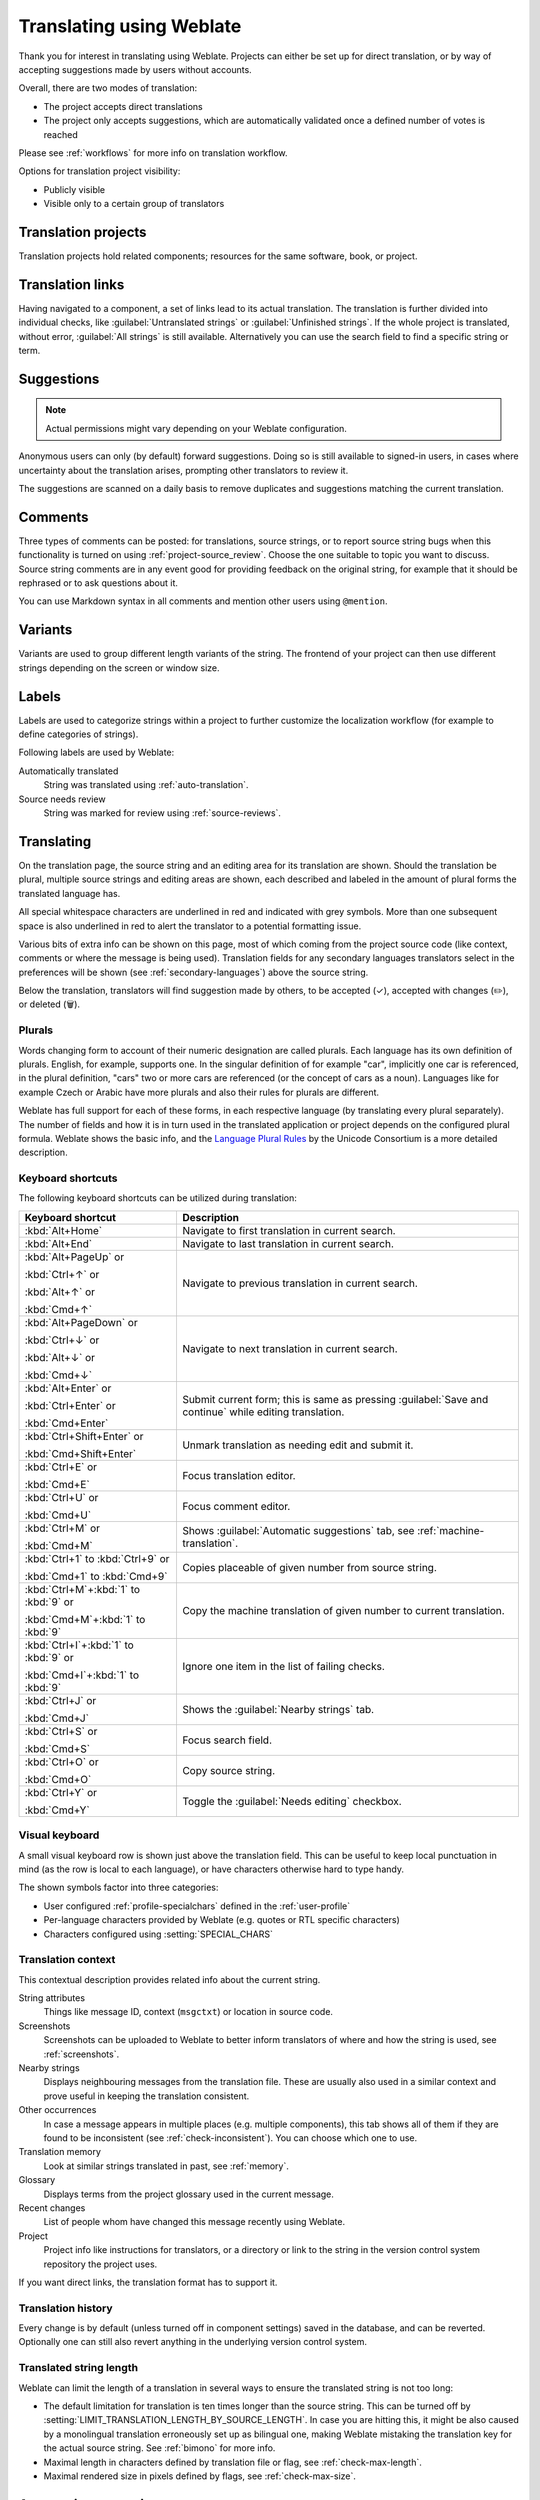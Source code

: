 Translating using Weblate
=========================

Thank you for interest in translating using Weblate. Projects can either be
set up for direct translation, or by way of accepting suggestions made by
users without accounts.

Overall, there are two modes of translation:

* The project accepts direct translations
* The project only accepts suggestions, which are automatically validated once a defined number of votes is reached

Please see :ref:`workflows` for more info on translation workflow.

Options for translation project visibility:

* Publicly visible
* Visible only to a certain group of translators

.. seealso::

   :ref:`access-control`,
   :ref:`workflows`

Translation projects
--------------------

Translation projects hold related components; resources for the same software, book, or project.

.. image:: /screenshots/project-overview.png

.. _strings-to-check:

Translation links
-----------------

Having navigated to a component, a set of links lead to its actual translation.
The translation is further divided into individual checks, like
:guilabel:`Untranslated strings` or :guilabel:`Unfinished strings`. If the whole project
is translated, without error, :guilabel:`All strings` is still available.
Alternatively you can use the search field to find a specific string or term.

.. image:: /screenshots/strings-to-check.png

Suggestions
-----------

.. note::

    Actual permissions might vary depending on your Weblate configuration.

Anonymous users can only (by default) forward suggestions. Doing so is still
available to signed-in users, in cases where uncertainty about the translation
arises, prompting other translators to review it.

The suggestions are scanned on a daily basis to remove duplicates and
suggestions matching the current translation.

.. _user-comments:

Comments
--------

Three types of comments can be posted: for translations, source strings, or to
report source string bugs when this functionality is turned on using
:ref:`project-source_review`. Choose the one suitable to topic you want to
discuss. Source string comments are in any event good for providing feedback on
the original string, for example that it should be rephrased or to ask
questions about it.

You can use Markdown syntax in all comments and mention other users using
``@mention``.

.. seealso::

   :ref:`report-source`,
   :ref:`source-reviews`,
   :ref:`project-source_review`

Variants
--------

Variants are used to group different length variants of the string. The
frontend of your project can then use different strings depending on the screen
or window size.

.. seealso::

   :ref:`variants`,
   :ref:`glossary-variants`

Labels
------

Labels are used to categorize strings within a project to further customize the
localization workflow (for example to define categories of strings).

Following labels are used by Weblate:

Automatically translated
   String was translated using :ref:`auto-translation`.
Source needs review
   String was marked for review using :ref:`source-reviews`.

.. seealso::

    :ref:`labels`

Translating
-----------

On the translation page, the source string and an editing area for its translation are shown.
Should the translation be plural, multiple source strings and editing areas are
shown, each described and labeled in the amount of plural forms the translated language has.

All special whitespace characters are underlined in red and indicated with grey
symbols. More than one subsequent space is also underlined in red to alert the translator to
a potential formatting issue.

Various bits of extra info can be shown on this page, most of which coming from the project source code
(like context, comments or where the message is being used). Translation fields for any secondary
languages translators select in the preferences will be shown
(see :ref:`secondary-languages`) above the source string.

Below the translation, translators will find suggestion made by others, to be
accepted (✓), accepted with changes (✏️), or deleted (🗑).

.. _plurals:

Plurals
+++++++

Words changing form to account of their numeric designation are called
plurals. Each language has its own definition of plurals. English, for
example, supports one. In the singular definition of for example "car",
implicitly one car is referenced, in the plural definition, "cars" two or more
cars are referenced (or the concept of cars as a noun). Languages like for
example Czech or Arabic have more plurals and also their rules for plurals are
different.

Weblate has full support for each of these forms, in each respective language
(by translating every plural separately). The number of fields and how it is
in turn used in the translated application or project depends on the configured
plural formula. Weblate shows the basic info, and the `Language Plural Rules`_
by the Unicode Consortium is a more detailed description.

.. _Language Plural Rules: https://unicode-org.github.io/cldr-staging/charts/37/supplemental/language_plural_rules.html

.. seealso::

   :ref:`plural-formula`

.. image:: /screenshots/plurals.png

Keyboard shortcuts
++++++++++++++++++

.. versionchanged:: 2.18

    The keyboard shortcuts have been revamped in 2.18 to less likely collide
    with browser or system defaults.

The following keyboard shortcuts can be utilized during translation:

+-------------------------------------------+-----------------------------------------------------------------------+
| Keyboard shortcut                         | Description                                                           |
+===========================================+=======================================================================+
| :kbd:`Alt+Home`                           | Navigate to first translation in current search.                      |
+-------------------------------------------+-----------------------------------------------------------------------+
| :kbd:`Alt+End`                            | Navigate to last translation in current search.                       |
+-------------------------------------------+-----------------------------------------------------------------------+
| :kbd:`Alt+PageUp` or                      | Navigate to previous translation in current search.                   |
|                                           |                                                                       |
| :kbd:`Ctrl+↑` or                          |                                                                       |
|                                           |                                                                       |
| :kbd:`Alt+↑` or                           |                                                                       |
|                                           |                                                                       |
| :kbd:`Cmd+↑`                              |                                                                       |
+-------------------------------------------+-----------------------------------------------------------------------+
| :kbd:`Alt+PageDown` or                    | Navigate to next translation in current search.                       |
|                                           |                                                                       |
| :kbd:`Ctrl+↓` or                          |                                                                       |
|                                           |                                                                       |
| :kbd:`Alt+↓` or                           |                                                                       |
|                                           |                                                                       |
| :kbd:`Cmd+↓`                              |                                                                       |
+-------------------------------------------+-----------------------------------------------------------------------+
| :kbd:`Alt+Enter` or                       | Submit current form; this is same as                                  |
|                                           | pressing :guilabel:`Save and continue` while editing translation.     |
| :kbd:`Ctrl+Enter` or                      |                                                                       |
|                                           |                                                                       |
| :kbd:`Cmd+Enter`                          |                                                                       |
+-------------------------------------------+-----------------------------------------------------------------------+
| :kbd:`Ctrl+Shift+Enter` or                | Unmark translation as needing edit and submit it.                     |
|                                           |                                                                       |
| :kbd:`Cmd+Shift+Enter`                    |                                                                       |
+-------------------------------------------+-----------------------------------------------------------------------+
| :kbd:`Ctrl+E` or                          | Focus translation editor.                                             |
|                                           |                                                                       |
| :kbd:`Cmd+E`                              |                                                                       |
+-------------------------------------------+-----------------------------------------------------------------------+
| :kbd:`Ctrl+U` or                          | Focus comment editor.                                                 |
|                                           |                                                                       |
| :kbd:`Cmd+U`                              |                                                                       |
+-------------------------------------------+-----------------------------------------------------------------------+
| :kbd:`Ctrl+M` or                          | Shows :guilabel:`Automatic suggestions` tab,                          |
|                                           | see :ref:`machine-translation`.                                       |
| :kbd:`Cmd+M`                              |                                                                       |
+-------------------------------------------+-----------------------------------------------------------------------+
| :kbd:`Ctrl+1` to :kbd:`Ctrl+9` or         | Copies placeable of given number from source string.                  |
|                                           |                                                                       |
| :kbd:`Cmd+1` to :kbd:`Cmd+9`              |                                                                       |
+-------------------------------------------+-----------------------------------------------------------------------+
| :kbd:`Ctrl+M`\+\ :kbd:`1` to :kbd:`9` or  | Copy the machine translation of given number to current translation.  |
|                                           |                                                                       |
| :kbd:`Cmd+M`\+\ :kbd:`1` to :kbd:`9`      |                                                                       |
+-------------------------------------------+-----------------------------------------------------------------------+
| :kbd:`Ctrl+I`\+\ :kbd:`1` to :kbd:`9` or  | Ignore one item in the list of failing checks.                        |
|                                           |                                                                       |
| :kbd:`Cmd+I`\+\ :kbd:`1` to :kbd:`9`      |                                                                       |
+-------------------------------------------+-----------------------------------------------------------------------+
| :kbd:`Ctrl+J` or                          | Shows the :guilabel:`Nearby strings` tab.                             |
|                                           |                                                                       |
| :kbd:`Cmd+J`                              |                                                                       |
+-------------------------------------------+-----------------------------------------------------------------------+
| :kbd:`Ctrl+S` or                          | Focus search field.                                                   |
|                                           |                                                                       |
| :kbd:`Cmd+S`                              |                                                                       |
+-------------------------------------------+-----------------------------------------------------------------------+
| :kbd:`Ctrl+O` or                          | Copy source string.                                                   |
|                                           |                                                                       |
| :kbd:`Cmd+O`                              |                                                                       |
+-------------------------------------------+-----------------------------------------------------------------------+
| :kbd:`Ctrl+Y` or                          | Toggle the :guilabel:`Needs editing` checkbox.                        |
|                                           |                                                                       |
| :kbd:`Cmd+Y`                              |                                                                       |
+-------------------------------------------+-----------------------------------------------------------------------+

.. _visual-keyboard:

Visual keyboard
+++++++++++++++

A small visual keyboard row is shown just above the translation field. This can be useful to
keep local punctuation in mind (as the row is local to each language), or have characters
otherwise hard to type handy.

The shown symbols factor into three categories:

* User configured :ref:`profile-specialchars` defined in the :ref:`user-profile`
* Per-language characters provided by Weblate (e.g. quotes or RTL specific characters)
* Characters configured using :setting:`SPECIAL_CHARS`

.. image:: /screenshots/visual-keyboard.png

.. _source-context:

Translation context
+++++++++++++++++++

This contextual description provides related info about the current string.

String attributes
    Things like message ID, context (``msgctxt``) or location in source code.
Screenshots
    Screenshots can be uploaded to Weblate to better inform translators
    of where and how the string is used, see :ref:`screenshots`.
Nearby strings
    Displays neighbouring messages from the translation file. These
    are usually also used in a similar context and prove useful in keeping the translation consistent.
Other occurrences
    In case a message appears in multiple places (e.g. multiple components),
    this tab shows all of them if they are found to be inconsistent (see
    :ref:`check-inconsistent`). You can choose which one to use.
Translation memory
    Look at similar strings translated in past, see :ref:`memory`.
Glossary
    Displays terms from the project glossary used in the current message.
Recent changes
    List of people whom have changed this message recently using Weblate.
Project
    Project info like instructions for translators, or a directory or link
    to the string in the version control system repository the project uses.

If you want direct links, the translation format has to support it.

Translation history
+++++++++++++++++++

Every change is by default (unless turned off in component settings) saved in
the database, and can be reverted. Optionally one can still also revert anything
in the underlying version control system.

Translated string length
++++++++++++++++++++++++

Weblate can limit the length of a translation in several ways to ensure the
translated string is not too long:

* The default limitation for translation is ten times longer than the source
  string. This can be turned off by
  :setting:`LIMIT_TRANSLATION_LENGTH_BY_SOURCE_LENGTH`. In case you are hitting
  this, it might be also caused by a monolingual translation erroneously set up
  as bilingual one, making Weblate mistaking the translation key for the actual
  source string. See :ref:`bimono` for more info.
* Maximal length in characters defined by translation file or flag, see
  :ref:`check-max-length`.
* Maximal rendered size in pixels defined by flags, see :ref:`check-max-size`.

.. _machine-translation:

Automatic suggestions
---------------------

Based on configuration and your translated language, Weblate provides suggestions
from several machine translation tools and :ref:`translation-memory`.
All machine translations are available in a single tab of each translation page.

.. seealso::

   You can find the list of supported tools in :ref:`machine-translation-setup`.

.. _auto-translation:

Automatic translation
---------------------

You can use automatic translation to bootstrap translation based on external
sources. This tool is called :guilabel:`Automatic translation` accessible in
the :guilabel:`Tools` menu, once you have selected a component and a language:

.. image:: /screenshots/automatic-translation.png

Two modes of operation are possible:

- Using other Weblate components as a source for translations.
- Using selected machine translation services with translations above a certain
  quality threshold.

You can also choose which strings are to be auto-translated.

.. warning::

    Be mindful that this will overwrite existing translations if employed with
    wide filters such as :guilabel:`All strings`.

Useful in several situations like consolidating translation between different
components (for example the application and its website) or when bootstrapping
a translation for a new component using existing translations
(translation memory).

The automatically translated strings are labelled by :guilabel:`Automatically
translated`.

.. seealso::

    :ref:`translation-consistency`

.. _user-rate:

Rate limiting
-------------

To avoid abuse of the interface, rate limiting is applied to several
operations like searching, sending contact forms or translating. If affected by
it, you are blocked for a certain period until you can perform the
operation again.

Default limits and fine-tuning is described in the administrative manual, see
:ref:`rate-limit`.

.. _search-replace:

Search and replace
------------------

Change terminology effectively or perform bulk fixing of the
strings using :guilabel:`Search and replace` in the :guilabel:`Tools` menu.

.. hint::

    Don’t worry about messing up the strings. This is a two-step process
    showing a preview of edited strings before the actual change is confirmed.

.. _bulk-edit:

Bulk edit
---------

Bulk editing allows performing one operation on number of strings. You define
strings by searching for them and set up something to be done for matching ones.
The following operations are supported:

* Changing string state (for example to approve all unreviewed strings).
* Adjust translation flags (see :ref:`custom-checks`)
* Adjust string labels (see :ref:`labels`)

.. hint::

    This tool is called :guilabel:`Bulk edit` accessible in the
    :guilabel:`Tools` menu of each project, component or translation.



.. seealso::

   :ref:`Bulk edit add-on <addon-weblate.flags.bulk>`

Matrix View
-----------

To compare different languages efficiently you can use the matrix view. It is available on every component page under the :guilabel:`Tools` menu.
First select all languages you want to compare and confirm your selection, after that you can click on any translation to open and edit it quickly.

The matrix view is also a very good starting point to find missing translations in different languages and quickly add them from one view.

Zen Mode
--------

The Zen editor can be enabled by clicking the :guilabel:`Zen` button on the top right while translating a component.
It simplifies the layout and removes additional UI elements such as :guilabel:`Nearby strings` or the :guilabel:`Glossary`.

You can select the Zen editor as your default editor using the :ref:`profile-preferences` tab on your :ref:`user-profile`.
Here you can also choose between having translations listed :guilabel:`Top to bottom` or :guilabel:`Side by side` depending on your personal preference.
